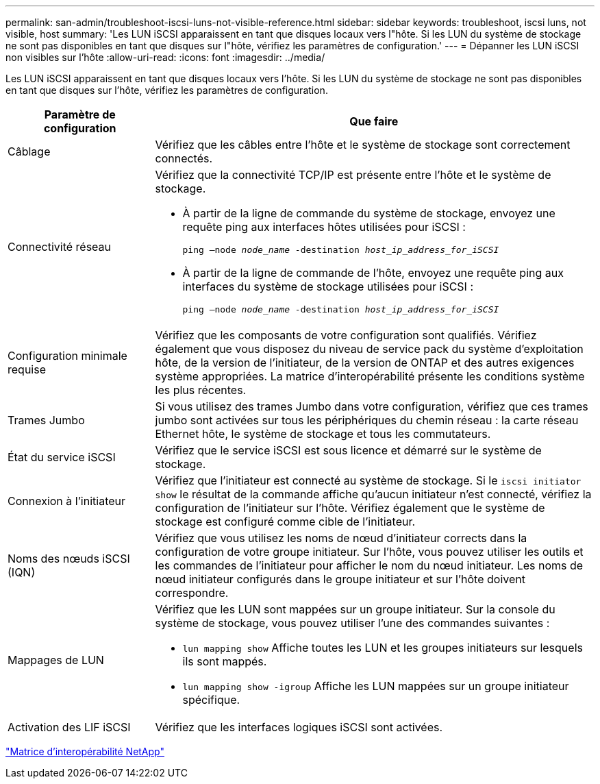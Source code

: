 ---
permalink: san-admin/troubleshoot-iscsi-luns-not-visible-reference.html 
sidebar: sidebar 
keywords: troubleshoot, iscsi luns, not visible, host 
summary: 'Les LUN iSCSI apparaissent en tant que disques locaux vers l"hôte. Si les LUN du système de stockage ne sont pas disponibles en tant que disques sur l"hôte, vérifiez les paramètres de configuration.' 
---
= Dépanner les LUN iSCSI non visibles sur l'hôte
:allow-uri-read: 
:icons: font
:imagesdir: ../media/


[role="lead"]
Les LUN iSCSI apparaissent en tant que disques locaux vers l'hôte. Si les LUN du système de stockage ne sont pas disponibles en tant que disques sur l'hôte, vérifiez les paramètres de configuration.

[cols="1, 3"]
|===
| Paramètre de configuration | Que faire 


 a| 
Câblage
 a| 
Vérifiez que les câbles entre l'hôte et le système de stockage sont correctement connectés.



 a| 
Connectivité réseau
 a| 
Vérifiez que la connectivité TCP/IP est présente entre l'hôte et le système de stockage.

* À partir de la ligne de commande du système de stockage, envoyez une requête ping aux interfaces hôtes utilisées pour iSCSI :
+
`ping –node _node_name_ -destination _host_ip_address_for_iSCSI_`

* À partir de la ligne de commande de l'hôte, envoyez une requête ping aux interfaces du système de stockage utilisées pour iSCSI :
+
`ping –node _node_name_ -destination _host_ip_address_for_iSCSI_`





 a| 
Configuration minimale requise
 a| 
Vérifiez que les composants de votre configuration sont qualifiés. Vérifiez également que vous disposez du niveau de service pack du système d'exploitation hôte, de la version de l'initiateur, de la version de ONTAP et des autres exigences système appropriées. La matrice d'interopérabilité présente les conditions système les plus récentes.



 a| 
Trames Jumbo
 a| 
Si vous utilisez des trames Jumbo dans votre configuration, vérifiez que ces trames jumbo sont activées sur tous les périphériques du chemin réseau : la carte réseau Ethernet hôte, le système de stockage et tous les commutateurs.



 a| 
État du service iSCSI
 a| 
Vérifiez que le service iSCSI est sous licence et démarré sur le système de stockage.



 a| 
Connexion à l'initiateur
 a| 
Vérifiez que l'initiateur est connecté au système de stockage. Si le `iscsi initiator show` le résultat de la commande affiche qu'aucun initiateur n'est connecté, vérifiez la configuration de l'initiateur sur l'hôte. Vérifiez également que le système de stockage est configuré comme cible de l'initiateur.



 a| 
Noms des nœuds iSCSI (IQN)
 a| 
Vérifiez que vous utilisez les noms de nœud d'initiateur corrects dans la configuration de votre groupe initiateur. Sur l'hôte, vous pouvez utiliser les outils et les commandes de l'initiateur pour afficher le nom du nœud initiateur. Les noms de nœud initiateur configurés dans le groupe initiateur et sur l'hôte doivent correspondre.



 a| 
Mappages de LUN
 a| 
Vérifiez que les LUN sont mappées sur un groupe initiateur. Sur la console du système de stockage, vous pouvez utiliser l'une des commandes suivantes :

* `lun mapping show` Affiche toutes les LUN et les groupes initiateurs sur lesquels ils sont mappés.
* `lun mapping show -igroup` Affiche les LUN mappées sur un groupe initiateur spécifique.




 a| 
Activation des LIF iSCSI
 a| 
Vérifiez que les interfaces logiques iSCSI sont activées.

|===
https://mysupport.netapp.com/matrix["Matrice d'interopérabilité NetApp"^]
